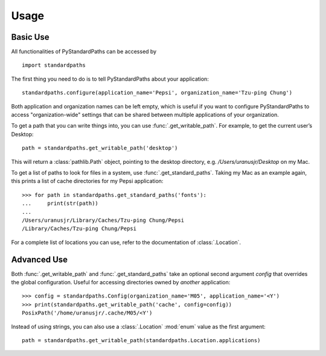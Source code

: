 ========
Usage
========

Basic Use
----------

All functionalities of PyStandardPaths can be accessed by

::

    import standardpaths

The first thing you need to do is to tell PyStandardPaths about your application::

    standardpaths.configure(application_name='Pepsi', organization_name='Tzu-ping Chung')

Both application and organization names can be left empty, which is useful if you want to configure PyStandardPaths to access "organization-wide" settings that can be shared between multiple applications of your organization.

To get a path that you can write things into, you can use :func:`.get_writable_path`. For example, to get the current user’s Desktop::

    path = standardpaths.get_writable_path('desktop')

This will return a :class:`pathlib.Path` object, pointing to the desktop directory, e.g. `/Users/uranusjr/Desktop` on my Mac.

To get a list of paths to look for files in a system, use :func:`.get_standard_paths`. Taking my Mac as an example again, this prints a list of cache directories for my Pepsi application::

    >>> for path in standardpaths.get_standard_paths('fonts'):
    ...     print(str(path))
    ...
    /Users/uranusjr/Library/Caches/Tzu-ping Chung/Pepsi
    /Library/Caches/Tzu-ping Chung/Pepsi

For a complete list of locations you can use, refer to the documentation of :class:`.Location`.


Advanced Use
-------------

Both :func:`.get_writable_path` and :func:`.get_standard_paths` take an optional second argument `config` that overrides the global configuration. Useful for accessing directories owned by *another* application::

    >>> config = standardpaths.Config(organization_name='M05', application_name='<Y')
    >>> print(standardpaths.get_writable_path('cache', config=config))
    PosixPath('/home/uranusjr/.cache/M05/<Y')

Instead of using strings, you can also use a :class:`.Location` :mod:`enum` value as the first argument::

    path = standardpaths.get_writable_path(standardpaths.Location.applications)

